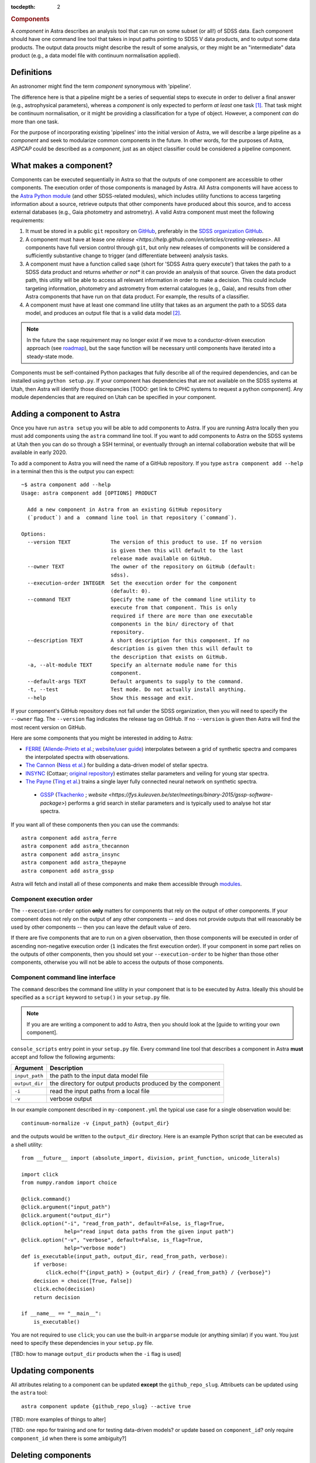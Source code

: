 
.. _components:

.. role:: header_no_toc
  :class: class_header_no_toc

.. title:: Components

:tocdepth: 2

.. rubric:: :header_no_toc:`Components`

A *component* in Astra describes an analysis tool that can run on some subset
(or all!) of SDSS data. Each component should have one command line tool
that takes in input paths pointing to SDSS V data products, and to output some
data products. The output data proucts might describe the result of some analysis, 
or they might be an "intermediate" data product (e.g., a data model file with continuum 
normalisation applied).


Definitions
===========

An astronomer might find the term *component* synonymous with 'pipeline'. 

The difference here is that a pipeline might be a series of sequential steps to 
execute in order to deliver a final answer (e.g., astrophysical parameters),
whereas a *component* is only expected to perform *at least* one task [#]_. 
That task might be continuum normalisation, or it might be providing a 
classification for a type of object. However, a component *can* do more than 
one task. 

For the purpose of incorporating existing 'pipelines' into the initial version 
of Astra, we will describe a large pipeline as a *component* and seek to 
modularize common components in the future. In other words, for the purposes of 
Astra, *ASPCAP* could be described as a *component*, just as an object classifier 
could be considered a pipeline component.


What makes a component?
=======================

Components can be executed sequentially in Astra so that the outputs of one
component are accessible to other components. The execution order of those
components is managed by Astra. All Astra components will have access to the 
`Astra Python module <#>`_ (and other SDSS-related modules), which includes 
utility functions to access targeting information about a source, retrieve 
outputs that other components have produced about this source, and to access 
external databases (e.g., Gaia photometry and astrometry). A valid Astra 
component must meet the following requirements:

1. It must be stored in a public ``git`` repository on GitHub_, preferably in
   the `SDSS organization GitHub <http://github.com/sdss>`_.

2. A component must have at lease one `release <https://help.github.com/en/articles/creating-releases>`.
   All components have full version control through ``git``, but only new
   releases of components will be considered a sufficiently substantive change
   to trigger (and differentiate between) analysis tasks.

3. A component must have a function called ``saqe`` (short for 'SDSS Astra query 
   execute') that takes the path to a SDSS data product and returns *whether or
   not** it can provide an analysis of that source. Given the data product path,
   this utility will be able to access all relevant information in order to make
   a decision. This could include targeting information, photometry and
   astrometry from external catalogues (e.g., Gaia), and results from other
   Astra components that have run on that data product. For example, the results
   of a classifier.

4. A component must have at least one command line utility that takes as an 
   argument the path to a SDSS data model, and produces an output file that
   is a valid data model [#]_.


.. note::
    In the future the ``saqe`` requirement may no longer exist if we move to a 
    conductor-driven execution approach (see `roadmap <roadmap.htm#road-mapl>`_), 
    but the ``saqe`` function will be necessary until components have iterated 
    into a steady-state mode.


Components must be self-contained Python packages that fully describe all of the
required dependencies, and can be installed using ``python setup.py``. If your
component has dependencies that are not available on the SDSS systems at Utah, 
then Astra will identify those discrepancies [TODO: get link to CPHC systems to
request a python component]. Any module dependencies that are required on Utah
can be specified in your component.


Adding a component to Astra
===========================

Once you have run ``astra setup`` you will be able to add components to Astra.
If you are running Astra locally then you must add components using the ``astra``
command line tool. If you want to add components to Astra on the SDSS systems at
Utah then you can do so through a SSH terminal, or eventually through an
internal collaboration website that will be available in early 2020.

To add a component to Astra you will need the name of a GitHub repository. If
you type ``astra component add --help`` in a terminal then this is the output
you can expect::

    ~$ astra component add --help
    Usage: astra component add [OPTIONS] PRODUCT

      Add a new component in Astra from an existing GitHub repository
      (`product`) and a  command line tool in that repository (`command`).

    Options:
      --version TEXT             The version of this product to use. If no version
                                 is given then this will default to the last
                                 release made available on GitHub.
      --owner TEXT               The owner of the repository on GitHub (default:
                                 sdss).
      --execution-order INTEGER  Set the execution order for the component
                                 (default: 0).
      --command TEXT             Specify the name of the command line utility to
                                 execute from that component. This is only
                                 required if there are more than one executable
                                 components in the bin/ directory of that
                                 repository.
      --description TEXT         A short description for this component. If no
                                 description is given then this will default to
                                 the description that exists on GitHub.
      -a, --alt-module TEXT      Specify an alternate module name for this
                                 component.
      --default-args TEXT        Default arguments to supply to the command.
      -t, --test                 Test mode. Do not actually install anything.
      --help                     Show this message and exit.


If your component's GitHub repository does not fall under the SDSS organization,
then you will need to specify the ``--owner`` flag. The ``--version`` flag
indicates the release tag on GitHub. If no ``--version`` is given then Astra
will find the most recent version on GitHub.

Here are some components that you might be interested in adding to Astra:

- `FERRE <https://github.com/sdss/astra_ferre>`_ (`Allende-Prieto et al. <https://ui.adsabs.harvard.edu/abs/2015AAS...22542207A/abstract>`_; `website <http://www.as.utexas.edu/~hebe/ferre/>`_/`user guide <http://www.as.utexas.edu/~hebe/ferre/ferre.pdf>`_) interpolates between a grid of synthetic spectra and compares the interpolated spectra with observations.
- `The Cannon <https://github.com/sdss/astra_thecannon>`_ (`Ness et al. <https://ui.adsabs.harvard.edu/abs/2015ApJ...808...16N/abstract>`_) for building a data-driven model of stellar spectra.
- `INSYNC <https://github.com/sdss/astra_insync>`_ (Cottaar; `original repository <https://bitbucket.org/mcottaar/apogee/src/master>`_) estimates stellar parameters and veiling for young star spectra.
- `The Payne <https://github.com/sdss/astra_thepayne>`_ (`Ting et al. <https://ui.adsabs.harvard.edu/abs/2018arXiv180401530T/abstract>`_) trains a single layer fully connected neural network on synthetic spectra.
 - `GSSP <https://github.com/sdss/astra_gssp>`_ (`Tkachenko <https://ui.adsabs.harvard.edu/abs/2015A%26A...581A.129T/abstract>`_ ; `website <https://fys.kuleuven.be/ster/meetings/binary-2015/gssp-software-package>`) performs a grid search in stellar parameters and is typically used to analyse hot star spectra.

If you want all of these components then you can use the commands::

  astra component add astra_ferre
  astra component add astra_thecannon
  astra component add astra_insync
  astra component add astra_thepayne
  astra component add astra_gssp


Astra will fetch and install all of these components and make them accessible
through `modules <https://github.com/cea-hpc/modules>`_.


Component execution order
^^^^^^^^^^^^^^^^^^^^^^^^^

The ``--execution-order`` option **only** matters for components that rely on the 
output of other components. If your component does not rely on the output of any
other components -- and does not provide outputs that will reasonably be used by 
other components -- then you can leave the default value of zero.

If there are five components that are to run on a given observation, then those
components will be executed in order of ascending non-negative execution order 
(``1`` indicates the first execution order). If your component in some part 
relies on the outputs of other components, then you should set your 
``--execution-order`` to be higher than those other components, otherwise you
will not be able to access the outputs of those components.




Component command line interface
^^^^^^^^^^^^^^^^^^^^^^^^^^^^^^^^

The ``command`` describes the command line utility in your component that
is to be executed by Astra. Ideally this should be specified as a ``script``
keyword to ``setup()`` in your ``setup.py`` file. 

.. note::
    If you are are writing a component to add to Astra, then you should look at
    the [guide to writing your own component].



``console_scripts`` entry point in your ``setup.py`` file. Every command line 
tool that describes a component in Astra **must** accept and follow the following 
arguments:

=================  =============================================
 Argument           Description
=================  =============================================
``input_path``     the path to the input data model file
``output_dir``     the directory for output products produced by the component
``-i``             read the input paths from a local file
``-v``             verbose output
=================  =============================================
  

In our example component described in ``my-component.yml`` the typical use case 
for a single observation would be::

  continuum-normalize -v {input_path} {output_dir}

and the outputs would be written to the ``output_dir`` directory. Here is an 
example Python script that can be executed as a shell utility::

  from __future__ import (absolute_import, division, print_function, unicode_literals)  

  import click
  from numpy.random import choice  

  @click.command()
  @click.argument("input_path")
  @click.argument("output_dir")
  @click.option("-i", "read_from_path", default=False, is_flag=True,
                help="read input data paths from the given input path")
  @click.option("-v", "verbose", default=False, is_flag=True,
                help="verbose mode")
  def is_executable(input_path, output_dir, read_from_path, verbose):
      if verbose:
          click.echo(f"{input_path} > {output_dir} / {read_from_path} / {verbose}")
      decision = choice([True, False])
      click.echo(decision)
      return decision  

  if __name__ == "__main__":
      is_executable()


You are not required to use ``click``; you can use the built-in ``argparse``
module (or anything similar) if you want. You just need to specify these
dependencies in your ``setup.py`` file.

[TBD: how to manage ``output_dir`` products when the ``-i`` flag is used]


Updating components
===================

All attributes relating to a component can be updated **except** the
``github_repo_slug``. Attribuets can be updated using the ``astra`` tool::

  astra component update {github_repo_slug} --active true

[TBD: more examples of things to alter]

[TBD: one repo for training and one for testing data-driven models? or update 
based on ``component_id``? only require ``component_id`` when there is some
ambiguity?]

Deleting components
===================

You will rarely need to delete components because you can just mark them as
inactive and they will no longer be run on any observations. If you do need
to delete a component you can do so using::

  astra component delete {github_repo_slug}

It will ask you if you are sure. You can use the ``-y`` flag to indicate yes and
skip this question.

Executing components
====================

You can directly execute a component using the ``astra`` utility. For example::

  astra execute the-cannon -i training-paths.txt -o tmp/ --train --data-release 16

will train a Cannon model using the data files listed in the text file 
(``training-paths.txt``) and use Data Release 16 labels for those 
observations. The output model would be written to the ``tmp/`` directory.

In production mode Astra will schedule the execution of relevant components when
new data products are found in a watched folder. For each reduced data product,
Astra will query each component (using ``saqe``) to see whether that component
would analyze the given data file. This will be described as component-driven
design, in contrast to something like a conductor-driven design where one actor
decides which components should be executed for a given observation.

The concept of component-driven design implies that no one component can govern
how another component behaves. All data could, in principle, be processed by all
active components. In the simpler case of SDSS-IV/APOGEE, the equivalent ``saqe`` 
utility might simply return ``True`` if the given data file followed the SDSS 
data model format for APOGEE spectra, and ``False`` otherwise. In Astra, the 
decision about whether a component *should* process some observation could 
depend on:

- the specified data model (e.g., APOGEE or BOSS), 
- inputs from other components (e.g., a suite of classifiers), 
- some targeting information 
- or other external data (e.g., Gaia), 
- or it could depend on the values in the data array itself (e.g., Are there any finite data values? is the estimated S/N value above some threshold?). 

For these reasons, each component makes the decision about what it *should* be 
able to process, and Astra's role is to maintain version control, streamline 
data processing and task allocation, and to manage book-keeping of all component 
results.

.. attention::
    Just because multiple components might analyse the same observation does not
    mean that all results will form part of the data release candidate! As an 
    example, Astra would keep the results from one component that has been 
    improved over time (with many tagged versions), and each time that component 
    has been run over a subset of the data. Those earlier results will not form 
    part of a data release: they are merely to track and compare results over 
    time. It will be the responsibility of the data release coordinators to 
    decide what components (and versions) will contribute the results to a data 
    release candidate.

    Keeping all relevant results between component versions in Astra will allow 
    collaborators to iterate and improve their components, whilst automating
    much of the requisite scientific verification that comes with making those
    component changes.


Registering data models
=======================

Select outputs from registered data models will be stored in the Astra database
for book-keeping, cross-reference, comparisons, and to be accessible to other
components.

[TBD: this is a hard one. Inputs are easier than outputs. There will be some
declarative way to describe the data model of your components' outputs, and 
ths will need to be stored in the component's GitHub repository somewhere.
See the `roadmap <roadmap.html#roadmap>`_]


Examples
========

Physics-driven model component
^^^^^^^^^^^^^^^^^^^^^^^^^^^^^^

[TBD: give example repository showing how to package model data files]

Data-driven model component
^^^^^^^^^^^^^^^^^^^^^^^^^^^

[TBD: give example repository showing how to create a component that trains a model based on 
existing SDSS data, and then uses that model for inference on new data]


.. _GitHub: http://www.github.com/

.. [#] Preferably only one task.

.. [#] What constitutes a 'valid data model' for output is still to be determined,
       but it could look something like either a FITS data model file, or a
       YAML-like output file.

.. [#] When there is a live version of Astra running continuously this will make
       use of GitHub_ webhooks to be notified of version changes.